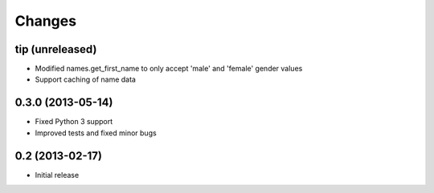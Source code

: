 Changes
=======

tip (unreleased)
----------------

- Modified names.get_first_name to only accept 'male' and 'female' gender values
- Support caching of name data

0.3.0 (2013-05-14)
------------------

- Fixed Python 3 support
- Improved tests and fixed minor bugs


0.2 (2013-02-17)
----------------

- Initial release
